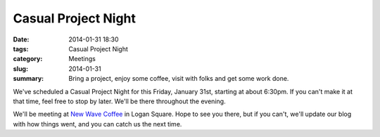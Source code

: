 Casual Project Night
====================

:date: 2014-01-31 18:30
:tags: Casual Project Night
:category: Meetings
:slug: 2014-01-31
:summary: Bring a project, enjoy some coffee, visit with folks and get some work done.

We've scheduled a Casual Project Night for this Friday, January 31st, starting
at about 6:30pm. If you can't make it at that time, feel free to stop by later.
We'll be there throughout the evening.

We'll be meeting at `New Wave Coffee`_ in Logan Square. Hope to see you
there, but if you can't, we'll update our blog with how things went, and you
can catch us the next time.

.. _`New Wave Coffee`: http://chicagolug.org/newwavecoffee.html
